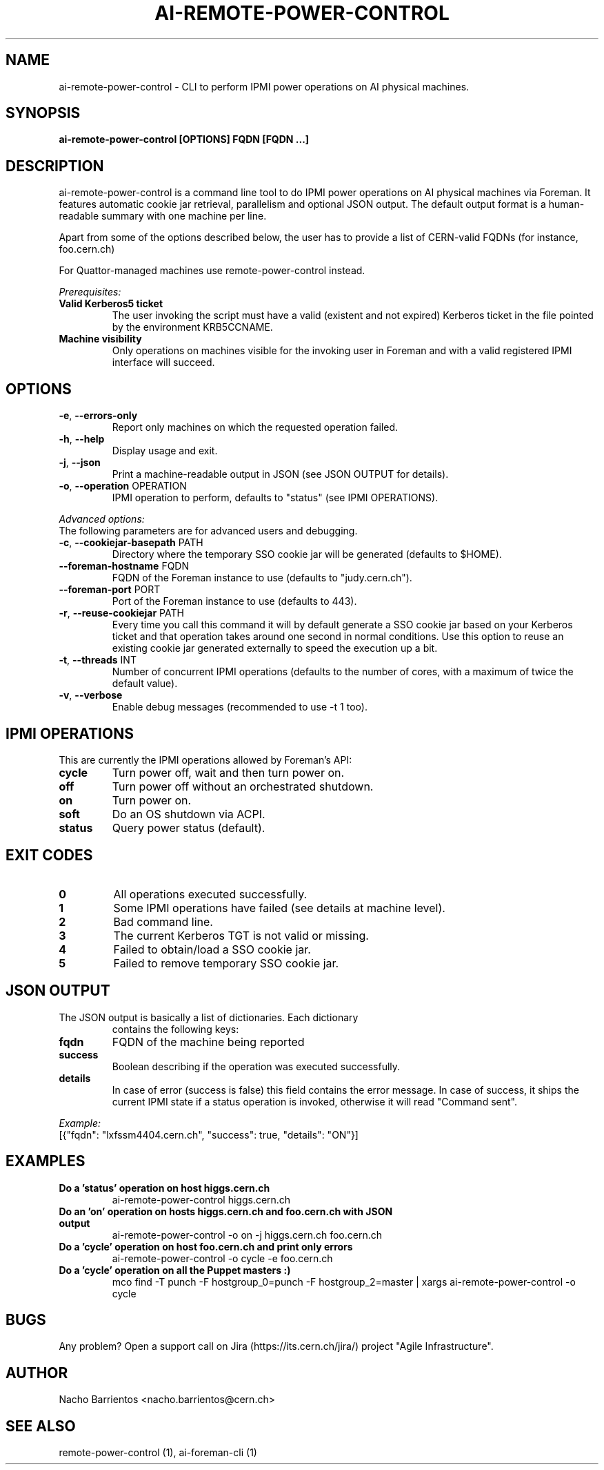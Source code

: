 .TH AI-REMOTE-POWER-CONTROL "1" "July 2013" "ai-remote-power-control" "User Commands"
.SH NAME
ai-remote-power-control \- CLI to perform IPMI power operations on AI physical machines.

.SH SYNOPSIS
.B "ai-remote-power-control [OPTIONS] FQDN [FQDN ...]"

.SH DESCRIPTION
ai-remote-power-control is a command line tool to do IPMI power operations on
AI physical machines via Foreman. It features automatic cookie jar
retrieval, parallelism and optional JSON output. The default output
format is a human-readable summary with one machine per line.
.LP
Apart from some of the options described below, the user has to
provide a list of CERN-valid FQDNs (for instance, foo.cern.ch)
.LP
For Quattor-managed machines use remote-power-control instead.
.LP
.I Prerequisites:
.TP
.B Valid Kerberos5 ticket
The user invoking the script must have a valid (existent and not expired)
Kerberos ticket in the file pointed by the environment KRB5CCNAME.
.TP
.B Machine visibility
Only operations on machines visible for the invoking user in Foreman and 
with a valid registered IPMI interface will succeed.

.SH OPTIONS
.TP
\fB\-e\fR, \fB\-\-errors-only\fR
Report only machines on which the requested operation failed.
.TP
\fB\-h\fR, \fB\-\-help\fR
Display usage and exit.
.TP
\fB\-j\fR, \fB\-\-json\fR
Print a machine-readable output in JSON (see JSON OUTPUT for details).
.TP
\fB\-o\fR, \fB\-\-operation\fR OPERATION
IPMI operation to perform, defaults to "status" (see IPMI OPERATIONS).

.LP
.I Advanced options:
.TP
The following parameters are for advanced users and debugging.

.TP
.TP
\fB\-c\fR, \fB\-\-cookiejar-basepath\fR PATH
Directory where the temporary SSO cookie jar will be generated (defaults to $HOME).
.TP
\fB\-\-foreman-hostname\fR FQDN
FQDN of the Foreman instance to use (defaults to "judy.cern.ch").
.TP
\fB\-\-foreman-port\fR PORT
Port of the Foreman instance to use (defaults to 443).
.TP
\fB\-r\fR, \fB\-\-reuse-cookiejar\fR PATH
Every time you call this command it will by default generate a SSO cookie jar
based on your Kerberos ticket and that operation takes around one second
in normal conditions. Use this option to reuse an existing cookie jar
generated externally to speed the execution up a bit.
.TP
\fB\-t\fR, \fB\-\-threads\fR INT
Number of concurrent IPMI operations (defaults to the number of cores, with
a maximum of twice the default value).
.TP
\fB\-v\fR, \fB\-\-verbose\fR
Enable debug messages (recommended to use -t 1 too).

.SH IPMI OPERATIONS
.TP
This are currently the IPMI operations allowed by Foreman's API:
.TP
.B cycle
Turn power off, wait and then turn power on.
.TP
.B off
Turn power off without an orchestrated shutdown.
.TP
.B on
Turn power on.
.TP
.B soft
Do an OS shutdown via ACPI.
.TP
.B status
Query power status (default).

.SH EXIT CODES
.TP
.B 0
All operations executed successfully.
.TP
.B 1
Some IPMI operations have failed (see details at machine level).
.TP
.B 2
Bad command line.
.TP
.B 3
The current Kerberos TGT is not valid or missing.
.TP
.B 4
Failed to obtain/load a SSO cookie jar.
.TP
.B 5
Failed to remove temporary SSO cookie jar.

.SH JSON OUTPUT
.TP
The JSON output is basically a list of dictionaries. Each dictionary 
contains the following keys:
.TP
.B fqdn
FQDN of the machine being reported
.TP
.B success
Boolean describing if the operation was executed successfully.
.TP
.B details
In case of error (success is false) this field contains the error
message. In case of success, it ships the current IPMI state if
a status operation is invoked, otherwise it will read "Command sent".

.LP
.I Example:
.TP
[{"fqdn": "lxfssm4404.cern.ch", "success": true, "details": "ON"}]

.SH EXAMPLES
.TP
.B Do a 'status' operation on host higgs.cern.ch
ai-remote-power-control higgs.cern.ch

.TP
.B Do an 'on' operation on hosts higgs.cern.ch and foo.cern.ch with JSON output
ai-remote-power-control -o on -j higgs.cern.ch foo.cern.ch

.TP
.B Do a 'cycle' operation on host foo.cern.ch and print only errors
ai-remote-power-control -o cycle -e foo.cern.ch

.TP
.B Do a 'cycle' operation on all the Puppet masters :)
mco find -T punch -F hostgroup_0=punch -F hostgroup_2=master | xargs ai-remote-power-control -o cycle

.SH BUGS
Any problem? Open a support call on Jira
(https://its.cern.ch/jira/) project "Agile Infrastructure".

.SH AUTHOR
Nacho Barrientos <nacho.barrientos@cern.ch> 

.SH SEE ALSO
remote-power-control (1), ai-foreman-cli (1)
